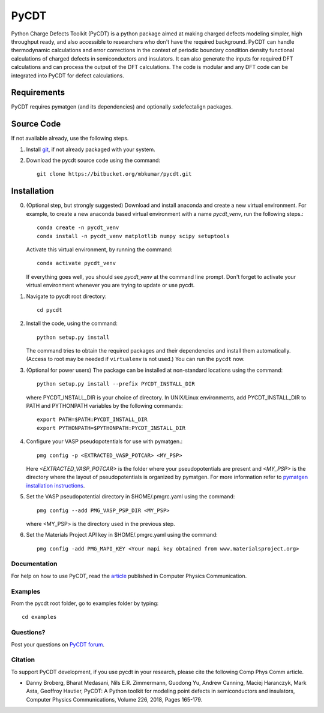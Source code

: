 =====
PyCDT
=====

Python Charge Defects Toolkit (PyCDT) is a python package aimed at making 
charged defects modeling simpler, high throughput ready, and also accessible 
to researchers who don't have the required background. PyCDT can handle
thermodynamic calculations and error corrections in the context of periodic
boundary condition density functional calculations of charged defects in 
semiconductors and insulators. It can also generate the inputs for required 
DFT calculations and can process the output of the DFT calculations.
The code is modular and any DFT code can be integrated into PyCDT for defect 
calculations. 

------------
Requirements
------------
PyCDT requires pymatgen (and its dependencies) and optionally sxdefectalign packages.

------------
Source Code
------------
If not available already, use the following steps.

#. Install `git <http://git-scm.com>`_, if not already packaged with your system.

#. Download the pycdt source code using the command::

    git clone https://bitbucket.org/mbkumar/pycdt.git

------------
Installation
------------
0. (Optional step, but strongly suggested)
   Download and install anaconda and create a new virtual environment. 
   For example, to create a new anaconda based virtual environment with a name *pycdt_venv*, run the following steps.::

    conda create -n pycdt_venv
    conda install -n pycdt_venv matplotlib numpy scipy setuptools
   Activate this virtual environment, by running the command::

    conda activate pycdt_venv
   If everything goes well, you should see *pycdt_venv* at the command line prompt.
   Don't forget to activate your virtual environment whenever you are trying to 
   update or use pycdt.

1. Navigate to pycdt root directory::

    cd pycdt

2. Install the code, using the command::

    python setup.py install

   The command tries to obtain the required packages and their dependencies and install them automatically.
   (Access to root may be needed if ``virtualenv`` is not used.) You can run the ``pycdt`` now. 

3. (Optional for power users) The package can be installed at non-standard locations using the command::

    python setup.py install --prefix PYCDT_INSTALL_DIR

   where PYCDT_INSTALL_DIR is your choice of directory. In UNIX/Linux environments,
   add PYCDT_INSTALL_DIR to PATH and PYTHONPATH variables by the following commands::
    
    export PATH=$PATH:PYCDT_INSTALL_DIR
    export PYTHONPATH=$PYTHONPATH:PYCDT_INSTALL_DIR

4. Configure your VASP pseudopotentials for use with pymatgen.::

    pmg config -p <EXTRACTED_VASP_POTCAR> <MY_PSP>

   Here  *<EXTRACTED_VASP_POTCAR>* is the folder where your pseudopotentials are present and 
   *<MY_PSP>* is the directory where the layout of pseudopotentials is organized  by pymatgen.
   For more information refer to `pymatgen installation instructions <https://pymatgen.org/installation.html>`_.

5. Set the VASP pseudopotential directory in $HOME/.pmgrc.yaml using the command::

    pmg config --add PMG_VASP_PSP_DIR <MY_PSP>

   where <MY_PSP> is the directory used in the previous step.


6. Set the Materials Project API key in $HOME/.pmgrc.yaml using the command::

     pmg config -add PMG_MAPI_KEY <Your mapi key obtained from www.materialsproject.org>


Documentation
------------
For help on how to use PyCDT, read the `article <https://doi.org/10.1016/j.cpc.2018.01.004>`_ published in Computer Physics Communication.

Examples
--------
From the pycdt root folder, go to examples folder by typing::

    cd examples


Questions?
----------
Post your questions on `PyCDT forum <https://groups.google.com/forum/#!forum/pycdt-forum>`_.

Citation
--------
To support PyCDT development, if you use pycdt in your research, please cite the following Comp Phys Comm article.

- Danny Broberg, Bharat Medasani, Nils E.R. Zimmermann, Guodong Yu, Andrew Canning, Maciej Haranczyk, Mark Asta, Geoffroy Hautier,
  PyCDT: A Python toolkit for modeling point defects in semiconductors and insulators,
  Computer Physics Communications, Volume 226, 2018, Pages 165-179.

